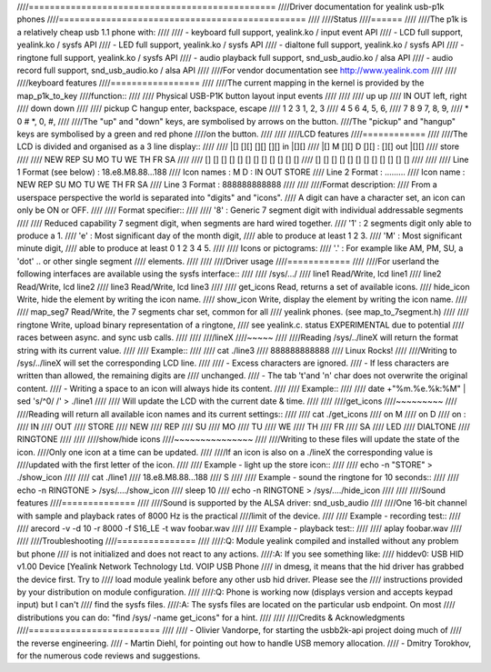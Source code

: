 ////===============================================
////Driver documentation for yealink usb-p1k phones
////===============================================
////
////Status
////======
////
////The p1k is a relatively cheap usb 1.1 phone with:
////
////  - keyboard		full support, yealink.ko / input event API
////  - LCD			full support, yealink.ko / sysfs API
////  - LED			full support, yealink.ko / sysfs API
////  - dialtone		full support, yealink.ko / sysfs API
////  - ringtone		full support, yealink.ko / sysfs API
////  - audio playback   	full support, snd_usb_audio.ko / alsa API
////  - audio record     	full support, snd_usb_audio.ko / alsa API
////
////For vendor documentation see http://www.yealink.com
////
////
////keyboard features
////=================
////
////The current mapping in the kernel is provided by the map_p1k_to_key
////function::
////
////   Physical USB-P1K button layout	input events
////
////
////              up			     up
////        IN           OUT		left,	right
////             down			    down
////
////      pickup   C    hangup		enter, backspace, escape
////        1      2      3			1, 2, 3
////        4      5      6			4, 5, 6,
////        7      8      9			7, 8, 9,
////        *      0      #			*, 0, #,
////
////The "up" and "down" keys, are symbolised by arrows on the button.
////The "pickup" and "hangup" keys are symbolised by a green and red phone
////on the button.
////
////
////LCD features
////============
////
////The LCD is divided and organised as a 3 line display::
////
////    |[]   [][]   [][]   [][]   in   |[][]
////    |[] M [][] D [][] : [][]   out  |[][]
////                              store
////
////    NEW REP         SU MO TU WE TH FR SA
////
////    [] [] [] [] [] [] [] [] [] [] [] []
////    [] [] [] [] [] [] [] [] [] [] [] []
////
////
////  Line 1  Format (see below)	: 18.e8.M8.88...188
////	  Icon names		:   M  D  :  IN OUT STORE
////  Line 2  Format		: .........
////	  Icon name		: NEW REP SU MO TU WE TH FR SA
////  Line 3  Format		: 888888888888
////
////
////Format description:
////  From a userspace perspective the world is separated into "digits" and "icons".
////  A digit can have a character set, an icon can only be ON or OFF.
////
////  Format specifier::
////
////    '8' :  Generic 7 segment digit with individual addressable segments
////
////    Reduced capability 7 segment digit, when segments are hard wired together.
////    '1' : 2 segments digit only able to produce a 1.
////    'e' : Most significant day of the month digit,
////          able to produce at least 1 2 3.
////    'M' : Most significant minute digit,
////          able to produce at least 0 1 2 3 4 5.
////
////    Icons or pictograms:
////    '.' : For example like AM, PM, SU, a 'dot' .. or other single segment
////	  elements.
////
////
////Driver usage
////============
////
////For userland the following interfaces are available using the sysfs interface::
////
////  /sys/.../
////           line1	Read/Write, lcd line1
////           line2	Read/Write, lcd line2
////           line3	Read/Write, lcd line3
////
////	   get_icons    Read, returns a set of available icons.
////	   hide_icon    Write, hide the element by writing the icon name.
////	   show_icon    Write, display the element by writing the icon name.
////
////	   map_seg7	Read/Write, the 7 segments char set, common for all
////			yealink phones. (see map_to_7segment.h)
////
////	   ringtone	Write, upload binary representation of a ringtone,
////			see yealink.c. status EXPERIMENTAL due to potential
////			races between async. and sync usb calls.
////
////
////lineX
////~~~~~
////
////Reading /sys/../lineX will return the format string with its current value.
////
////  Example::
////
////    cat ./line3
////    888888888888
////    Linux Rocks!
////
////Writing to /sys/../lineX will set the corresponding LCD line.
////
//// - Excess characters are ignored.
//// - If less characters are written than allowed, the remaining digits are
////   unchanged.
//// - The tab '\t'and '\n' char does not overwrite the original content.
//// - Writing a space to an icon will always hide its content.
////
////  Example::
////
////    date +"%m.%e.%k:%M"  | sed 's/^0/ /' > ./line1
////
////  Will update the LCD with the current date & time.
////
////
////get_icons
////~~~~~~~~~
////
////Reading will return all available icon names and its current settings::
////
////  cat ./get_icons
////  on M
////  on D
////  on :
////     IN
////     OUT
////     STORE
////     NEW
////     REP
////     SU
////     MO
////     TU
////     WE
////     TH
////     FR
////     SA
////     LED
////     DIALTONE
////     RINGTONE
////
////
////show/hide icons
////~~~~~~~~~~~~~~~
////
////Writing to these files will update the state of the icon.
////Only one icon at a time can be updated.
////
////If an icon is also on a ./lineX the corresponding value is
////updated with the first letter of the icon.
////
////  Example - light up the store icon::
////
////    echo -n "STORE" > ./show_icon
////
////    cat ./line1
////    18.e8.M8.88...188
////		  S
////
////  Example - sound the ringtone for 10 seconds::
////
////    echo -n RINGTONE > /sys/..../show_icon
////    sleep 10
////    echo -n RINGTONE > /sys/..../hide_icon
////
////
////Sound features
////==============
////
////Sound is supported by the ALSA driver: snd_usb_audio
////
////One 16-bit channel with sample and playback rates of 8000 Hz is the practical
////limit of the device.
////
////  Example - recording test::
////
////    arecord -v -d 10 -r 8000 -f S16_LE -t wav  foobar.wav
////
////  Example - playback test::
////
////    aplay foobar.wav
////
////
////Troubleshooting
////===============
////
////:Q: Module yealink compiled and installed without any problem but phone
////    is not initialized and does not react to any actions.
////:A: If you see something like:
////    hiddev0: USB HID v1.00 Device [Yealink Network Technology Ltd. VOIP USB Phone
////    in dmesg, it means that the hid driver has grabbed the device first. Try to
////    load module yealink before any other usb hid driver. Please see the
////    instructions provided by your distribution on module configuration.
////
////:Q: Phone is working now (displays version and accepts keypad input) but I can't
////    find the sysfs files.
////:A: The sysfs files are located on the particular usb endpoint. On most
////    distributions you can do: "find /sys/ -name get_icons" for a hint.
////
////
////Credits & Acknowledgments
////=========================
////
////  - Olivier Vandorpe, for starting the usbb2k-api project doing much of
////    the reverse engineering.
////  - Martin Diehl, for pointing out how to handle USB memory allocation.
////  - Dmitry Torokhov, for the numerous code reviews and suggestions.

